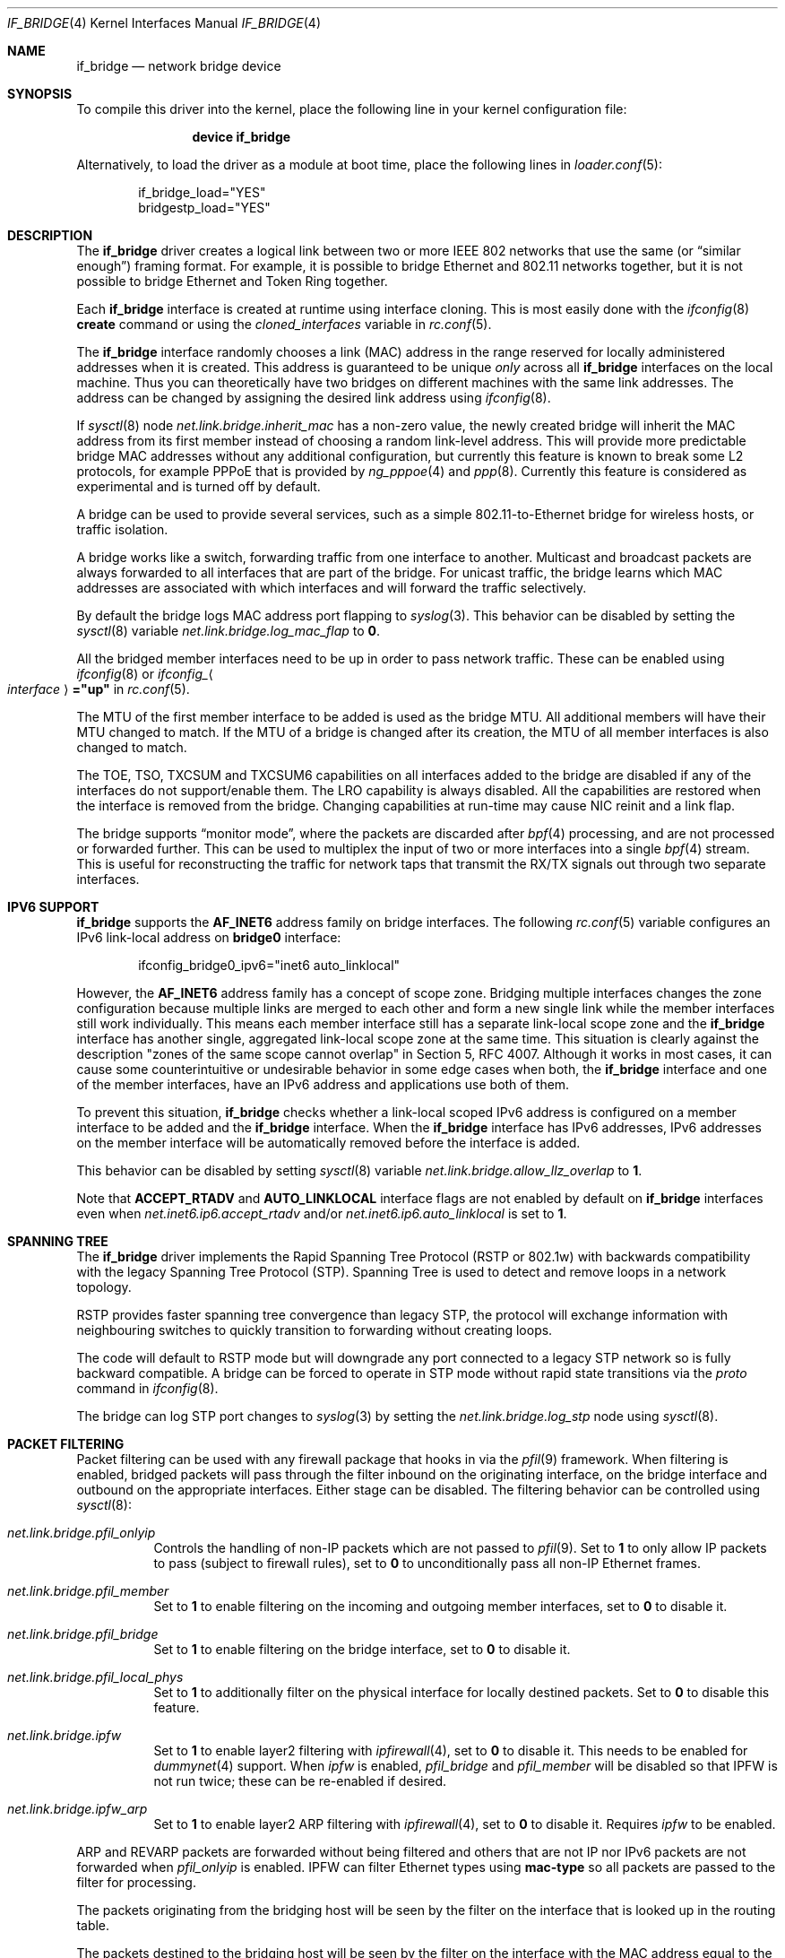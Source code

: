 .\"
.\" SPDX-License-Identifier: BSD-4-Clause
.\"
.\"	$NetBSD: bridge.4,v 1.5 2004/01/31 20:14:11 jdc Exp $
.\"
.\" Copyright 2001 Wasabi Systems, Inc.
.\" All rights reserved.
.\"
.\" Written by Jason R. Thorpe for Wasabi Systems, Inc.
.\"
.\" Redistribution and use in source and binary forms, with or without
.\" modification, are permitted provided that the following conditions
.\" are met:
.\" 1. Redistributions of source code must retain the above copyright
.\"    notice, this list of conditions and the following disclaimer.
.\" 2. Redistributions in binary form must reproduce the above copyright
.\"    notice, this list of conditions and the following disclaimer in the
.\"    documentation and/or other materials provided with the distribution.
.\" 3. All advertising materials mentioning features or use of this software
.\"    must display the following acknowledgement:
.\"	This product includes software developed for the NetBSD Project by
.\"	Wasabi Systems, Inc.
.\" 4. The name of Wasabi Systems, Inc. may not be used to endorse
.\"    or promote products derived from this software without specific prior
.\"    written permission.
.\"
.\" THIS SOFTWARE IS PROVIDED BY WASABI SYSTEMS, INC. ``AS IS'' AND
.\" ANY EXPRESS OR IMPLIED WARRANTIES, INCLUDING, BUT NOT LIMITED
.\" TO, THE IMPLIED WARRANTIES OF MERCHANTABILITY AND FITNESS FOR A PARTICULAR
.\" PURPOSE ARE DISCLAIMED.  IN NO EVENT SHALL WASABI SYSTEMS, INC
.\" BE LIABLE FOR ANY DIRECT, INDIRECT, INCIDENTAL, SPECIAL, EXEMPLARY, OR
.\" CONSEQUENTIAL DAMAGES (INCLUDING, BUT NOT LIMITED TO, PROCUREMENT OF
.\" SUBSTITUTE GOODS OR SERVICES; LOSS OF USE, DATA, OR PROFITS; OR BUSINESS
.\" INTERRUPTION) HOWEVER CAUSED AND ON ANY THEORY OF LIABILITY, WHETHER IN
.\" CONTRACT, STRICT LIABILITY, OR TORT (INCLUDING NEGLIGENCE OR OTHERWISE)
.\" ARISING IN ANY WAY OUT OF THE USE OF THIS SOFTWARE, EVEN IF ADVISED OF THE
.\" POSSIBILITY OF SUCH DAMAGE.
.\"
.Dd April 10, 2024
.Dt IF_BRIDGE 4
.Os
.Sh NAME
.Nm if_bridge
.Nd network bridge device
.Sh SYNOPSIS
To compile this driver into the kernel,
place the following line in your
kernel configuration file:
.Bd -ragged -offset indent
.Cd "device if_bridge"
.Ed
.Pp
Alternatively, to load the driver as a
module at boot time, place the following lines in
.Xr loader.conf 5 :
.Bd -literal -offset indent
if_bridge_load="YES"
bridgestp_load="YES"
.Ed
.Sh DESCRIPTION
The
.Nm
driver creates a logical link between two or more IEEE 802 networks
that use the same (or
.Dq "similar enough" )
framing format.
For example, it is possible to bridge Ethernet and 802.11 networks together,
but it is not possible to bridge Ethernet and Token Ring together.
.Pp
Each
.Nm
interface is created at runtime using interface cloning.
This is
most easily done with the
.Xr ifconfig 8
.Cm create
command or using the
.Va cloned_interfaces
variable in
.Xr rc.conf 5 .
.Pp
The
.Nm
interface randomly chooses a link (MAC) address in the range reserved for
locally administered addresses when it is created.
This address is guaranteed to be unique
.Em only
across all
.Nm
interfaces on the local machine.
Thus you can theoretically have two bridges on different machines with
the same link addresses.
The address can be changed by assigning the desired link address using
.Xr ifconfig 8 .
.Pp
If
.Xr sysctl 8
node
.Va net.link.bridge.inherit_mac
has a non-zero value, the newly created bridge will inherit the MAC
address from its first member instead of choosing a random link-level
address.
This will provide more predictable bridge MAC addresses without any
additional configuration, but currently this feature is known to break
some L2 protocols, for example PPPoE that is provided by
.Xr ng_pppoe 4
and
.Xr ppp 8 .
Currently this feature is considered as experimental and is turned off
by default.
.Pp
A bridge can be used to provide several services, such as a simple
802.11-to-Ethernet bridge for wireless hosts, or traffic isolation.
.Pp
A bridge works like a switch, forwarding traffic from one interface
to another.
Multicast and broadcast packets are always forwarded to all
interfaces that are part of the bridge.
For unicast traffic, the bridge learns which MAC addresses are associated
with which interfaces and will forward the traffic selectively.
.Pp
By default the bridge logs MAC address port flapping to
.Xr syslog 3 .
This behavior can be disabled by setting the
.Xr sysctl 8
variable
.Va net.link.bridge.log_mac_flap
to
.Li 0 .
.Pp
All the bridged member interfaces need to be up
in order to pass network traffic.
These can be enabled using
.Xr ifconfig 8
or
.Va ifconfig_ Ns Ao Ar interface Ac Ns Li ="up"
in
.Xr rc.conf 5 .
.Pp
The MTU of the first member interface to be added is used as the bridge MTU.
All additional members will have their MTU changed to match.
If the MTU of a bridge is changed after its creation, the MTU of all member
interfaces is also changed to match.
.Pp
The TOE, TSO, TXCSUM and TXCSUM6 capabilities on all interfaces added to the
bridge are disabled if any of the interfaces do not support/enable them.
The LRO capability is always disabled.
All the capabilities are restored when the interface is removed from the bridge.
Changing capabilities at run-time may cause NIC reinit and a link flap.
.Pp
The bridge supports
.Dq monitor mode ,
where the packets are discarded after
.Xr bpf 4
processing, and are not processed or forwarded further.
This can be used to multiplex the input of two or more interfaces into a single
.Xr bpf 4
stream.
This is useful for reconstructing the traffic for network taps
that transmit the RX/TX signals out through two separate interfaces.
.Sh IPV6 SUPPORT
.Nm
supports the
.Li AF_INET6
address family on bridge interfaces.
The following
.Xr rc.conf 5
variable configures an IPv6 link-local address on
.Li bridge0
interface:
.Bd -literal -offset indent
ifconfig_bridge0_ipv6="inet6 auto_linklocal"
.Ed
.Pp
However, the
.Li AF_INET6
address family has a concept of scope zone.
Bridging multiple interfaces changes the zone configuration because
multiple links are merged to each other and form a new single link
while the member interfaces still work individually.
This means each member interface still has a separate link-local scope
zone and the
.Nm
interface has another single,
aggregated link-local scope zone at the same time.
This situation is clearly against the description
.Qq zones of the same scope cannot overlap
in Section 5,
RFC 4007.
Although it works in most cases,
it can cause some counterintuitive or undesirable behavior in some
edge cases when both, the
.Nm
interface and one of the member interfaces, have an IPv6 address
and applications use both of them.
.Pp
To prevent this situation,
.Nm
checks whether a link-local scoped IPv6 address is configured on
a member interface to be added and the
.Nm
interface.
When the
.Nm
interface has IPv6 addresses,
IPv6 addresses on the member interface will be automatically removed
before the interface is added.
.Pp
This behavior can be disabled by setting
.Xr sysctl 8
variable
.Va net.link.bridge.allow_llz_overlap
to
.Li 1 .
.Pp
Note that
.Li ACCEPT_RTADV
and
.Li AUTO_LINKLOCAL
interface flags are not enabled by default on
.Nm
interfaces even when
.Va net.inet6.ip6.accept_rtadv
and/or
.Va net.inet6.ip6.auto_linklocal
is set to
.Li 1 .
.Sh SPANNING TREE
The
.Nm
driver implements the Rapid Spanning Tree Protocol (RSTP or 802.1w) with
backwards compatibility with the legacy Spanning Tree Protocol (STP).
Spanning Tree is used to detect and remove loops in a network topology.
.Pp
RSTP provides faster spanning tree convergence than legacy STP, the protocol
will exchange information with neighbouring switches to quickly transition to
forwarding without creating loops.
.Pp
The code will default to RSTP mode but will downgrade any port connected to a
legacy STP network so is fully backward compatible.
A bridge can be forced to operate in STP mode without rapid state transitions
via the
.Va proto
command in
.Xr ifconfig 8 .
.Pp
The bridge can log STP port changes to
.Xr syslog 3
by setting the
.Va net.link.bridge.log_stp
node using
.Xr sysctl 8 .
.Sh PACKET FILTERING
Packet filtering can be used with any firewall package that hooks in via the
.Xr pfil 9
framework.
When filtering is enabled, bridged packets will pass through the filter
inbound on the originating interface, on the bridge interface and outbound on
the appropriate interfaces.
Either stage can be disabled.
The filtering behavior can be controlled using
.Xr sysctl 8 :
.Bl -tag -width indent
.It Va net.link.bridge.pfil_onlyip
Controls the handling of non-IP packets which are not passed to
.Xr pfil 9 .
Set to
.Li 1
to only allow IP packets to pass (subject to firewall rules), set to
.Li 0
to unconditionally pass all non-IP Ethernet frames.
.It Va net.link.bridge.pfil_member
Set to
.Li 1
to enable filtering on the incoming and outgoing member interfaces, set
to
.Li 0
to disable it.
.It Va net.link.bridge.pfil_bridge
Set to
.Li 1
to enable filtering on the bridge interface, set
to
.Li 0
to disable it.
.It Va net.link.bridge.pfil_local_phys
Set to
.Li 1
to additionally filter on the physical interface for locally destined packets.
Set to
.Li 0
to disable this feature.
.It Va net.link.bridge.ipfw
Set to
.Li 1
to enable layer2 filtering with
.Xr ipfirewall 4 ,
set to
.Li 0
to disable it.
This needs to be enabled for
.Xr dummynet 4
support.
When
.Va ipfw
is enabled,
.Va pfil_bridge
and
.Va pfil_member
will be disabled so that IPFW
is not run twice; these can be re-enabled if desired.
.It Va net.link.bridge.ipfw_arp
Set to
.Li 1
to enable layer2 ARP filtering with
.Xr ipfirewall 4 ,
set to
.Li 0
to disable it.
Requires
.Va ipfw
to be enabled.
.El
.Pp
ARP and REVARP packets are forwarded without being filtered and others
that are not IP nor IPv6 packets are not forwarded when
.Va pfil_onlyip
is enabled.
IPFW can filter Ethernet types using
.Cm mac-type
so all packets are passed to
the filter for processing.
.Pp
The packets originating from the bridging host will be seen by
the filter on the interface that is looked up in the routing
table.
.Pp
The packets destined to the bridging host will be seen by the filter
on the interface with the MAC address equal to the packet's destination
MAC.
There are situations when some of the bridge members are sharing
the same MAC address (for example the
.Xr vlan 4
interfaces: they are currently sharing the
MAC address of the parent physical interface).
It is not possible to distinguish between these interfaces using
their MAC address, excluding the case when the packet's destination
MAC address is equal to the MAC address of the interface on which
the packet was entered to the system.
In this case the filter will see the incoming packet on this
interface.
In all other cases the interface seen by the packet filter is chosen
from the list of bridge members with the same MAC address and the
result strongly depends on the member addition sequence and the
actual implementation of
.Nm .
It is not recommended to rely on the order chosen by the current
.Nm
implementation since it may change in the future.
.Pp
The previous paragraph is best illustrated with the following
pictures.
Let
.Bl -bullet
.It
the MAC address of the incoming packet's destination is
.Nm nn:nn:nn:nn:nn:nn ,
.It
the interface on which packet entered the system is
.Nm ifX ,
.It
.Nm ifX
MAC address is
.Nm xx:xx:xx:xx:xx:xx ,
.It
there are possibly other bridge members with the same MAC address
.Nm xx:xx:xx:xx:xx:xx ,
.It
the bridge has more than one interface that are sharing the
same MAC address
.Nm yy:yy:yy:yy:yy:yy ;
we will call them
.Nm vlanY1 ,
.Nm vlanY2 ,
etc.
.El
.Pp
If the MAC address
.Nm nn:nn:nn:nn:nn:nn
is equal to
.Nm xx:xx:xx:xx:xx:xx
the filter will see the packet on interface
.Nm ifX
no matter if there are any other bridge members carrying the same
MAC address.
But if the MAC address
.Nm nn:nn:nn:nn:nn:nn
is equal to
.Nm yy:yy:yy:yy:yy:yy
then the interface that will be seen by the filter is one of the
.Nm vlanYn .
It is not possible to predict the name of the actual interface
without the knowledge of the system state and the
.Nm
implementation details.
.Pp
This problem arises for any bridge members that are sharing the same
MAC address, not only to the
.Xr vlan 4
ones: they were taken just as an example of such a situation.
So if one wants to filter the locally destined packets based on
their interface name, one should be aware of this implication.
The described situation will appear at least on the filtering bridges
that are doing IP-forwarding; in some of such cases it is better
to assign the IP address only to the
.Nm
interface and not to the bridge members.
Enabling
.Va net.link.bridge.pfil_local_phys
will let you do the additional filtering on the physical interface.
.Sh NETMAP
.Xr netmap 4
applications may open a bridge interface in emulated mode.
The netmap application will receive all packets which arrive from member
interfaces.
In particular, packets which would otherwise be forwarded to another
member interface will be received by the netmap application.
.Pp
When the
.Xr netmap 4
application transmits a packet to the host stack via the bridge interface,
.Nm
receive it and attempts to determine its
.Ql source
interface by looking up the source MAC address in the interface's learning
tables.
Packets for which no matching source interface is found are dropped and the
input error counter is incremented.
If a matching source interface is found,
.Nm
treats the packet as though it was received from the corresponding interface
and handles it normally without passing the packet back to
.Xr netmap 4 .
.Sh EXAMPLES
The following when placed in the file
.Pa /etc/rc.conf
will cause a bridge called
.Dq Li bridge0
to be created, and will add the interfaces
.Dq Li wlan0
and
.Dq Li fxp0
to the bridge, and then enable packet forwarding.
Such a configuration could be used to implement a simple
802.11-to-Ethernet bridge (assuming the 802.11 interface is
in ad-hoc mode).
.Bd -literal -offset indent
cloned_interfaces="bridge0"
ifconfig_bridge0="addm wlan0 addm fxp0 up"
.Ed
.Pp
For the bridge to forward packets,
all member interfaces and the bridge need to be up.
The above example would also require:
.Bd -literal -offset indent
create_args_wlan0="wlanmode hostap"
ifconfig_wlan0="up ssid my_ap mode 11g"
ifconfig_fxp0="up"
.Ed
.Pp
Consider a system with two 4-port Ethernet boards.
The following will cause a bridge consisting of all 8 ports with
Rapid Spanning Tree enabled to be created:
.Bd -literal -offset indent
ifconfig bridge0 create
ifconfig bridge0 \e
    addm fxp0 stp fxp0 \e
    addm fxp1 stp fxp1 \e
    addm fxp2 stp fxp2 \e
    addm fxp3 stp fxp3 \e
    addm fxp4 stp fxp4 \e
    addm fxp5 stp fxp5 \e
    addm fxp6 stp fxp6 \e
    addm fxp7 stp fxp7 \e
    up
.Ed
.Pp
The bridge can be used as a regular host interface at the same time as bridging
between its member ports.
In this example, the bridge connects em0 and em1, and will receive its IP
address through DHCP:
.Bd -literal -offset indent
cloned_interfaces="bridge0"
ifconfig_bridge0="addm em0 addm em1 DHCP"
ifconfig_em0="up"
ifconfig_em1="up"
.Ed
.Pp
The bridge can tunnel Ethernet across an IP internet using the EtherIP
protocol.
This can be combined with
.Xr ipsec 4
to provide an encrypted connection.
Create a
.Xr gif 4
interface and set the local and remote IP addresses for the
tunnel, these are reversed on the remote bridge.
.Bd -literal -offset indent
ifconfig gif0 create
ifconfig gif0 tunnel 1.2.3.4 5.6.7.8 up
ifconfig bridge0 create
ifconfig bridge0 addm fxp0 addm gif0 up
.Ed
.Sh SEE ALSO
.Xr gif 4 ,
.Xr ipf 4 ,
.Xr ipfw 4 ,
.Xr netmap 4 ,
.Xr pf 4 ,
.Xr ifconfig 8
.Sh HISTORY
The
.Nm
driver first appeared in
.Fx 6.0 .
.Sh AUTHORS
.An -nosplit
The
.Nm bridge
driver was originally written by
.An Jason L. Wright Aq Mt jason@thought.net
as part of an undergraduate independent study at the University of
North Carolina at Greensboro.
.Pp
This version of the
.Nm
driver has been heavily modified from the original version by
.An Jason R. Thorpe Aq Mt thorpej@wasabisystems.com .
.Pp
Rapid Spanning Tree Protocol (RSTP) support was added by
.An Andrew Thompson Aq Mt thompsa@FreeBSD.org .
.Sh BUGS
The
.Nm
driver currently supports only Ethernet and Ethernet-like (e.g., 802.11)
network devices, which can be configured with the same MTU size as the bridge
device.
